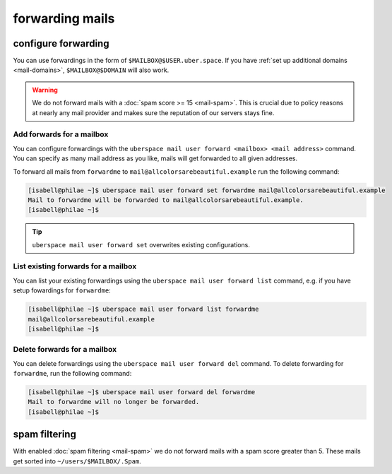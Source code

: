 .. _mailforwarding:

################
forwarding mails
################

configure forwarding
====================

You can use forwardings in the form of ``$MAILBOX@$USER.uber.space``. If you have :ref:`set up additional domains <mail-domains>`, ``$MAILBOX@$DOMAIN`` will also work.

.. warning::
    We do not forward mails with a :doc:`spam score >= 15 <mail-spam>`. This is crucial due to policy reasons at nearly any mail provider and makes sure the reputation of our servers stays fine.

Add forwards for a mailbox
--------------------------

You can configure forwardings with the ``uberspace mail user forward <mailbox> <mail address>`` command. You can specify as many mail address as you like, mails will get forwarded to all given addresses.

To forward all mails from ``forwardme`` to ``mail@allcolorsarebeautiful.example`` run the following command:

.. code-block:: bash

 [isabell@philae ~]$ uberspace mail user forward set forwardme mail@allcolorsarebeautiful.example
 Mail to forwardme will be forwarded to mail@allcolorsarebeautiful.example.
 [isabell@philae ~]$

.. tip::
    ``uberspace mail user forward set`` overwrites existing configurations.

List existing forwards for a mailbox
------------------------------------

You can list your existing forwardings using the ``uberspace mail user forward list`` command, e.g. if you have setup fowardings for ``forwardme``:

.. code-block:: bash

 [isabell@philae ~]$ uberspace mail user forward list forwardme
 mail@allcolorsarebeautiful.example
 [isabell@philae ~]$

Delete forwards for a mailbox
-----------------------------

You can delete forwardings using the ``uberspace mail user forward del`` command. To delete forwarding for ``forwardme``, run the following command:

.. code-block:: bash

 [isabell@philae ~]$ uberspace mail user forward del forwardme
 Mail to forwardme will no longer be forwarded.
 [isabell@philae ~]$

spam filtering
==============

With enabled :doc:`spam filtering <mail-spam>` we do not forward mails with a spam score greater than 5. These mails get sorted into ``~/users/$MAILBOX/.Spam``.
